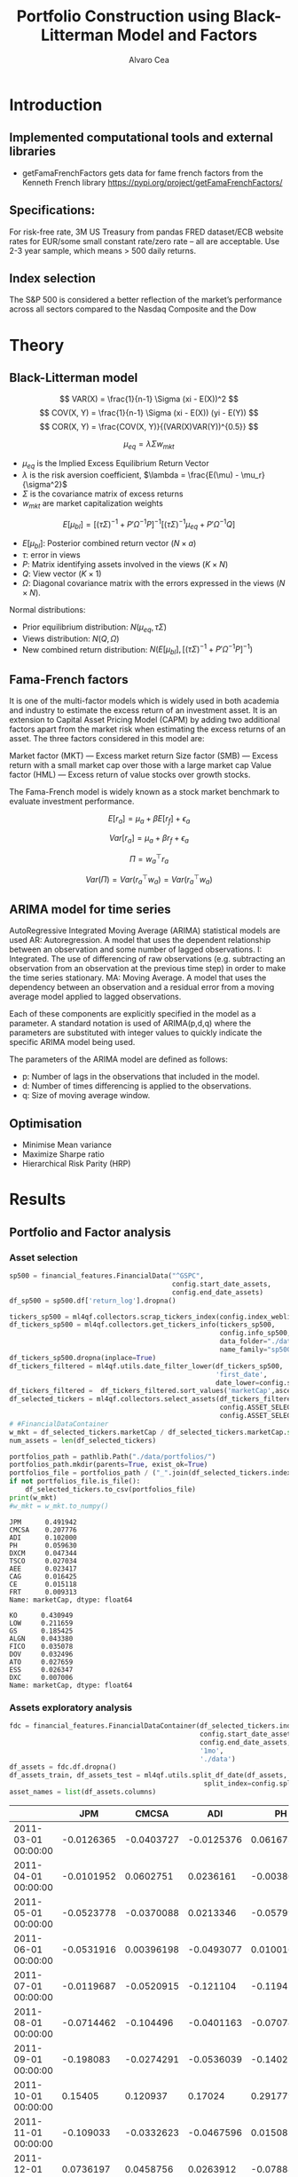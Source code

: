 #+TITLE: Portfolio Construction using Black-Litterman Model and Factors
#+AUTHOR: Alvaro Cea
#+PROPERTY: header-args :tangle ./main.py :mkdirp yes
#+LATEX_HEADER: \usepackage[margin=1in]{geometry}
#+LATEX_HEADER: \usepackage{mathtools}

#+begin_comment
#+OPTIONS: toc:nil
#+LATEX_HEADER: \let\oldsection\section
#+LATEX_HEADER: \renewcommand{\section}{\clearpage\oldsection}
#+LATEX_HEADER: \let\oldsubsection\subsection
#+LATEX_HEADER: \renewcommand{\subsection}{\clearpage\oldsubsection}
#+end_comment

* House keeping :noexport:
#+begin_src elisp :results none :exports none
  (add-to-list 'org-structure-template-alist
  '("sp" . "src python :session py1"))
  (add-to-list 'org-structure-template-alist
  '("se" . "src elisp"))

  (setq org-confirm-babel-evaluate nil)
  (pyvenv-workon "ml4qf")
  (require 'org-tempo)
  (setq org-format-latex-options (plist-put org-format-latex-options :scale 2.0))
  (setq org-latex-pdf-process (list "latexmk -f -synctex=1 -pdf %f"))
  ;; (setq org-latex-pdf-process (list "latexmk -f -pdf -interaction=nonstopmode -output-directory=%o %f"))

#+end_src

#+begin_src python :session py1 :tangle yes :results none :exports none
  import pandas as pd
  import numpy as np
  import yfinance as yf
  import statsmodels.api as sm
  import getFamaFrenchFactors as gff
  import pathlib
  import datetime
  import importlib
  import ml4qf
  import ml4qf.collectors.financial_features as financial_features
  import ml4qf.collectors.financial_factors as financial_factors
  import ml4qf.collectors.financial_markets as financial_markets
  from ml4qf.predictors.model_stats import regression_OLS
  import ml4qf.predictors.model_stats as model_stats
  import ml4qf.portfolios.blacklitterman as bl
  import ml4qf.portfolios.optimization as optimization  
  from tabulate import tabulate
  import plotly.express as px
  import plotly.graph_objects as go
  import matplotlib.pyplot as plt
  from pandas.plotting import autocorrelation_plot
  import config
  importlib.reload(config)
  img_dir = pathlib.Path("./img/")
  #img_dir = img_dir0.absolute()
  img_dir.mkdir(parents=True, exist_ok=True)
#+end_src

* Introduction
** Implemented computational tools and external libraries
- getFamaFrenchFactors
  gets data for fame french factors from the Kenneth French library
  https://pypi.org/project/getFamaFrenchFactors/
** Specifications:
For risk-free rate, 3M US Treasury from pandas FRED dataset/ECB website
rates for EUR/some small constant rate/zero rate – all are acceptable.
Use 2-3 year sample, which means > 500 daily returns.
** Index selection
The S&P 500 is considered a better reflection of the market’s performance across all sectors compared to the Nasdaq Composite and the Dow

#+begin_comment
#+CAPTION: Modal shape 1 
#+ATTR_LATEX: :width 0.75\textwidth
#+ATTR_ORG: :width 100
[[./img/polimi-M0.png]]
#+end_comment

* Theory
** Black-Litterman model
$$
VAR(X) = \frac{1}{n-1} \Sigma (xi - E(X))^2 
$$
$$
COV(X, Y) = \frac{1}{n-1} \Sigma (xi - E(X)) (yi - E(Y)) 
$$
$$
COR(X, Y) = \frac{COV(X, Y)}{(VAR(X)VAR(Y))^{0.5}}
$$


$$
\mu_{eq} = \lambda \Sigma w_{mkt}
$$

- $\mu_{eq}$ is the Implied Excess Equilibrium Return Vector 
- $\lambda$ is the risk aversion coefficient, $\lambda = \frac{E(\mu) - \mu_r}{\sigma^2}$
- $\Sigma$ is the covariance matrix of excess returns
- $w_{mkt}$ are market capitalization weights

$$
E[\mu_{bl}] = \left[(\tau \Sigma)^{-1} + P'\Omega^{-1}P\right]^{-1} \left[(\tau \Sigma)^{-1}\mu_{eq} + P'\Omega^{-1}Q\right]  
$$

- $E[\mu_{bl}]$: Posterior combined return vector ($N\times a$)
- $\tau$: error in views
- $P$: Matrix identifying assets involved in the views ($K\times N$)
- $Q$: View vector ($K\times 1$)
- $\Omega$: Diagonal covariance matrix with the errors expressed in the views ($N\times N$). 

Normal distributions:

- Prior equilibrium distribution: $N(\mu_{eq}, \tau \Sigma)$
- Views distribution: $N(Q, \Omega)$
- New combined return distribution: $N\left(E[\mu_{bl}], \left[(\tau \Sigma)^{-1} + P'\Omega^{-1}P\right]^{-1} \right)$
  
** Fama-French factors

It is one of the multi-factor models which is widely used in both academia and industry to estimate the excess return of an investment asset. It is an extension to Capital Asset Pricing Model (CAPM) by adding two additional factors apart from the market risk when estimating the excess returns of an asset. The three factors considered in this model are:

    Market factor (MKT) — Excess market return
    Size factor (SMB) — Excess return with a small market cap over those with a large market cap
    Value factor (HML) — Excess return of value stocks over growth stocks.

The Fama-French model is widely known as a stock market benchmark to evaluate investment performance.

$$
E[r_a] = \mu_a + \beta E[r_f]  + \epsilon_a
$$

$$
Var[r_a] = \mu_a + \beta r_f  + \epsilon_a
$$

$$
\Pi = w_a^{\top} r_a
$$

$$
Var(\Pi) = Var(r_a^{\top} w_a) = Var(r_a^{\top} w_a)
$$

** ARIMA model for time series
AutoRegressive Integrated Moving Average (ARIMA) statistical models are used 
AR: Autoregression. A model that uses the dependent relationship between an observation and some number of lagged observations.
I: Integrated. The use of differencing of raw observations (e.g. subtracting an observation from an observation at the previous time step) in order to make the time series stationary.
MA: Moving Average. A model that uses the dependency between an observation and a residual error from a moving average model applied to lagged observations.

Each of these components are explicitly specified in the model as a parameter. A standard notation is used of ARIMA(p,d,q) where the parameters are substituted with integer values to quickly indicate the specific ARIMA model being used.

The parameters of the ARIMA model are defined as follows:

- p: Number of lags in the observations that included in the model.
- d: Number of times differencing is applied to the observations.
- q: Size of moving average window.

** Optimisation

- Minimise Mean variance
- Maximize Sharpe ratio
- Hierarchical Risk Parity (HRP)   

* Results
** Portfolio and Factor analysis
:PROPERTIES:
:header-args: :session py1 :tangle yes :comments org
:END:
*** Asset selection
#+begin_src python  :results none
  sp500 = financial_features.FinancialData("^GSPC",
                                           config.start_date_assets,
                                           config.end_date_assets)
  df_sp500 = sp500.df['return_log'].dropna()
#+end_src

#+begin_src python  :results none
  tickers_sp500 = ml4qf.collectors.scrap_tickers_index(config.index_weblist)
  df_tickers_sp500 = ml4qf.collectors.get_tickers_info(tickers_sp500,
                                                       config.info_sp500,
                                                       data_folder="./data",
                                                       name_family="sp500")
  df_tickers_sp500.dropna(inplace=True)
  df_tickers_filtered = ml4qf.utils.date_filter_lower(df_tickers_sp500,
                                                      'first_date',
                                                      date_lower=config.start_date_assets)
  df_tickers_filtered =  df_tickers_filtered.sort_values('marketCap',ascending=False)
  df_selected_tickers = ml4qf.collectors.select_assets(df_tickers_filtered,
                                                       config.ASSET_SELECTION_PCT,
                                                       config.ASSET_SELECTION_NAMES)
  # #FinancialDataContainer
  w_mkt = df_selected_tickers.marketCap / df_selected_tickers.marketCap.sum()
  num_assets = len(df_selected_tickers)
#+end_src



#+NAME: Market cap equilibrium weights
#+begin_src python :results output
  portfolios_path = pathlib.Path("./data/portfolios/")
  portfolios_path.mkdir(parents=True, exist_ok=True)
  portfolios_file = portfolios_path / ("_".join(df_selected_tickers.index))
  if not portfolios_file.is_file():
      df_selected_tickers.to_csv(portfolios_file)
  print(w_mkt)
  #w_mkt = w_mkt.to_numpy()
#+end_src

#+RESULTS: Market cap equilibrium weights
#+begin_example
JPM      0.491942
CMCSA    0.207776
ADI      0.102000
PH       0.059630
DXCM     0.047344
TSCO     0.027034
AEE      0.023417
CAG      0.016425
CE       0.015118
FRT      0.009313
Name: marketCap, dtype: float64
#+end_example

#+RESULTS:
#+begin_example
KO      0.430949
LOW     0.211659
GS      0.185425
ALGN    0.043380
FICO    0.035078
DOV     0.032496
ATO     0.027659
ESS     0.026347
DXC     0.007006
Name: marketCap, dtype: float64
#+end_example

*** Assets exploratory analysis
#+begin_src python  :results none
  fdc = financial_features.FinancialDataContainer(df_selected_tickers.index,
                                                  config.start_date_assets,
                                                  config.end_date_assets,
                                                  '1mo',
                                                  './data')
  df_assets = fdc.df.dropna()
  df_assets_train, df_assets_test = ml4qf.utils.split_df_date(df_assets,
                                                   split_index=config.split_data_idx)
  asset_names = list(df_assets.columns)
#+end_src

#+NAME: df_assets
#+begin_src python :session py1 :results raw :exports results
  tabulate(df_assets.iloc[:10],
           headers=asset_names,
           showindex=True,
           tablefmt='orgtbl')
#+end_src

#+ATTR_LATEX: :width 0.7\textwidth :environment longtable :caption  
#+RESULTS: df_assets
|                     |        JPM |      CMCSA |        ADI |          PH |        DXCM |       TSCO |          AEE |         CAG |         CE |         FRT |
|---------------------+------------+------------+------------+-------------+-------------+------------+--------------+-------------+------------+-------------|
| 2011-03-01 00:00:00 | -0.0126365 | -0.0403727 | -0.0125376 |    0.061673 |   0.0608339 |   0.149606 |   0.00393421 |    0.025475 |  0.0704463 |  -0.0311238 |
| 2011-04-01 00:00:00 | -0.0101952 |  0.0602751 |  0.0236161 | -0.00380229 |   0.0728092 |  0.0335783 |    0.0441753 |   0.0294736 |   0.125085 |   0.0735655 |
| 2011-05-01 00:00:00 | -0.0523778 | -0.0370088 |  0.0213346 |  -0.0579941 |  -0.0528528 |  0.0208502 |    0.0136472 |   0.0400818 |  0.0434696 |  0.00045684 |
| 2011-06-01 00:00:00 | -0.0531916 | 0.00396198 | -0.0493077 |   0.0100169 |  -0.0811668 |   0.058898 |    -0.029283 |    0.014943 |   0.023421 |  -0.0276256 |
| 2011-07-01 00:00:00 | -0.0119687 | -0.0520915 |  -0.121104 |   -0.119456 |   -0.021394 | -0.0143541 | -0.000693497 | -0.00774901 |  0.0341399 |    0.025358 |
| 2011-08-01 00:00:00 | -0.0714462 |  -0.104496 | -0.0401163 |  -0.0707415 |   -0.151622 |  -0.069023 |    0.0499653 |  -0.0464662 |  -0.147288 |    0.036753 |
| 2011-09-01 00:00:00 |  -0.198083 | -0.0274291 | -0.0536039 |    -0.14027 | -0.00249374 |  0.0189017 |    -0.016193 | -0.00818998 |   -0.30802 |  -0.0898951 |
| 2011-10-01 00:00:00 |    0.15405 |   0.120937 |    0.17024 |    0.291779 |   -0.184167 |   0.134496 |    0.0708767 |   0.0458299 |   0.338764 |   0.0770537 |
| 2011-11-01 00:00:00 |  -0.109033 | -0.0332623 | -0.0467596 |   0.0150827 |   -0.180797 |  0.0181844 |    0.0605396 | -0.00276358 |  0.0675087 | -0.00371791 |
| 2011-12-01 00:00:00 |  0.0736197 |  0.0458756 |  0.0263912 |  -0.0788838 |    0.160848 | -0.0287969 |   -0.0201124 |   0.0451306 | -0.0477522 |   0.0262354 |



#+NAME: basket_returns
#+begin_src python :results value file  :exports results :var name=(org-element-property :name (org-element-context))
  fig1_path= img_dir / f'{name}.png'
  fig1 = px.line(df_assets, y=df_assets.keys())
  fig1.write_image(fig1_path)
  fig1_path
#+end_src

#+CAPTION:  Asset's basket returns
#+ATTR_LATEX: :width 0.75\textwidth 
#+RESULTS: basket_returns
[[file:./img/basket_returns.png]]

#+NAME: AssetsCorrelation
#+begin_src python :results value file  :exports results :var name=(org-element-property :name (org-element-context))
  fig1_path= img_dir / f'{name}.png'
  df_corr = df_assets.corr().round(2)
  fig1 = px.imshow(np.abs(df_corr))
  fig1.layout.height = 600
  fig1.layout.width = 600
  fig1.write_image(fig1_path)
  fig1_path
#+end_src

#+CAPTION: Assets correlation
#+ATTR_LATEX: :width 0.75\textwidth 
#+RESULTS: AssetsCorrelation
[[file:img/AssetsCorrelation.png]]

*** Factor collection
#+begin_src python :tangle yes :results none
  factor_names = financial_factors.get_factor_names(config.FACTORS)  
  df_factors0 = financial_factors.get_factors(config.FACTORS.keys(), 'm')
  df_factors =  ml4qf.utils.trim_df_date(df_factors0, start_date=config.start_date_factors,
                                         end_date=config.end_date_factors)
  df_factors_train, df_factors_test = ml4qf.utils.split_df_date(df_factors,
                                          split_index=config.split_data_idx)
#+end_src

#+NAME: factors_plot
#+begin_src python :results value file  :exports results :var name=(org-element-property :name (org-element-context))
  fig1_path= img_dir / f'{name}.png'
  fig1 = px.line(df_factors, y=factor_names)
  fig1.write_image(fig1_path)
  fig1_path
#+end_src

#+CAPTION: Factors evolution
#+ATTR_LATEX: :width 0.75\textwidth 
#+RESULTS: factors_plot
[[file:img/factors_plot.png]]


#+NAME: RF_plot
#+begin_src python :results value file  :exports results :var name=(org-element-property :name (org-element-context))
  fig1_path= img_dir / f'{name}.png'
  fig1 = px.line(df_factors, y='RF')
  fig1.write_image(fig1_path)
  fig1_path
#+end_src

#+CAPTION: Risk free rate evolution
#+ATTR_LATEX: :width 0.75\textwidth 
#+RESULTS: RF_plot
[[file:img/RF_plot.png]]
*** Factor regression
#+begin_src python :results none
  factor_models = financial_factors.factors_regression(factor_names,
                                                      df_factors_train,
                                                      df_assets_train,
                                                      regression_kernel=regression_OLS)
  alpha, beta = financial_factors.compute_factors_coeff(factor_models)
  factor_model = financial_factors.factor_lin_generator(alpha, beta)
#+end_src

#+NAME: df_train_factors
#+begin_src python  :results raw :exports results
  albe = np.vstack([alpha, beta]).T
  df_index = asset_names
  df_columns = ['alpha'] + factor_names
  df_train_factors = pd.DataFrame(albe, columns=df_columns, index=df_index)
  tabulate(df_train_factors, headers=df_columns, showindex=True, tablefmt='orgtbl')
#+end_src

#+RESULTS: df_train_factors
|       |       alpha |   Mkt-RF |        SMB |       HML |        RMW |        CMA |        MOM |
|-------+-------------+----------+------------+-----------+------------+------------+------------|
| JPM   |  0.00445065 |  1.10652 |  -0.440155 |   1.40538 |   -1.24112 |  -0.824686 | -0.0246697 |
| CMCSA |   0.0013236 |  1.07818 |  -0.331769 | -0.109582 | -0.0620382 |   0.709663 |  -0.134245 |
| ADI   |  0.00284991 |   1.0065 |   0.470268 | 0.0107203 |   0.101693 |  -0.426269 |  -0.367543 |
| PH    |  -0.0023811 |  1.37354 |   0.543136 |  0.193102 |   0.399803 | -0.0483402 |  -0.298496 |
| DXCM  |   0.0303054 | 0.374555 |    1.41041 |  -1.78457 |  -0.936454 |    -1.1328 |  -0.356339 |
| TSCO  |  0.00455325 |  1.09016 |    0.55251 |  -0.63082 |   0.675689 |   0.972401 |  0.0849717 |
| AEE   |  0.00366709 | 0.476508 |  -0.136473 |  0.185148 |   0.372146 |   0.239563 |   0.481544 |
| CAG   |  -0.0011143 | 0.831855 |  -0.189053 | -0.238849 |   0.631176 |    1.16124 |  0.0633045 |
| CE    | 0.000539305 |  1.33332 | -0.0800048 |  0.681784 | -0.0613478 |  -0.528645 |  -0.129299 |
| FRT   | -0.00442393 | 0.574232 |   0.542634 |  0.401857 |   0.960915 |  -0.118601 |   0.184955 |

#+begin_src python :results output :exports results
  print(factor_models[df_assets.keys()[1]].summary())
#+end_src

#+RESULTS:
#+begin_example
                            OLS Regression Results                            
==============================================================================
Dep. Variable:                      y   R-squared:                       0.498
Model:                            OLS   Adj. R-squared:                  0.469
Method:                 Least Squares   F-statistic:                     17.50
Date:                Mon, 14 Aug 2023   Prob (F-statistic):           5.41e-14
Time:                        09:02:49   Log-Likelihood:                 201.27
No. Observations:                 113   AIC:                            -388.5
Df Residuals:                     106   BIC:                            -369.5
Df Model:                           6                                         
Covariance Type:            nonrobust                                         
==============================================================================
                 coef    std err          t      P>|t|      [0.025      0.975]
------------------------------------------------------------------------------
const          0.0013      0.004      0.308      0.759      -0.007       0.010
x1             1.0782      0.118      9.114      0.000       0.844       1.313
x2            -0.3318      0.204     -1.628      0.107      -0.736       0.072
x3            -0.1096      0.210     -0.523      0.602      -0.525       0.306
x4            -0.0620      0.286     -0.217      0.829      -0.629       0.505
x5             0.7097      0.335      2.117      0.037       0.045       1.374
x6            -0.1342      0.145     -0.927      0.356      -0.421       0.153
==============================================================================
Omnibus:                        0.015   Durbin-Watson:                   2.215
Prob(Omnibus):                  0.993   Jarque-Bera (JB):                0.132
Skew:                          -0.010   Prob(JB):                        0.936
Kurtosis:                       2.834   Cond. No.                         91.5
==============================================================================

Notes:
[1] Standard Errors assume that the covariance matrix of the errors is correctly specified.
#+end_example

#+begin_src python :session py1 :results none :exports none
  import getFamaFrenchFactors as gff
  import yfinance as yf
  import statsmodels.api as sm

  ticker = 'amzn'
  start = '2016-8-31'
  end = '2021-8-31'
  start = '2014-12-31'
  end = '2019-12-31'
  stock_data = yf.download(ticker, start, end)

  ff3_monthly = gff.famaFrench3Factor(frequency='m')
  #ff3_monthly = gff.famaFrench5Factor(frequency='m')
  #momentum_monthly = gff.momentumFactor(frequency='m')

  ff3_monthly.rename(columns={"date_ff_factors": 'Date'}, inplace=True)
  ff3_monthly.set_index('Date', inplace=True)

  stock_returns = stock_data['Close'].resample('M').last().pct_change().dropna()
  stock_returns.name = "Month_Rtn"
  ff_data = ff3_monthly.merge(stock_returns,on='Date')

  X = ff_data[['Mkt-RF', 'SMB', 'HML']]
  y = ff_data['Month_Rtn'] - ff_data['RF']
  X = sm.add_constant(X)
  ff_model = sm.OLS(y, X).fit()
#+end_src
#+begin_src python :session py1 :results output :exports results
  print(ff_model.summary())
#+end_src

#+RESULTS:
#+begin_example
                            OLS Regression Results                            
==============================================================================
Dep. Variable:                      y   R-squared:                       0.514
Model:                            OLS   Adj. R-squared:                  0.488
Method:                 Least Squares   F-statistic:                     19.73
Date:                Thu, 10 Aug 2023   Prob (F-statistic):           7.48e-09
Time:                        15:40:50   Log-Likelihood:                 86.579
No. Observations:                  60   AIC:                            -165.2
Df Residuals:                      56   BIC:                            -156.8
Df Model:                           3                                         
Covariance Type:            nonrobust                                         
==============================================================================
                 coef    std err          t      P>|t|      [0.025      0.975]
------------------------------------------------------------------------------
const          0.0147      0.008      1.843      0.071      -0.001       0.031
Mkt-RF         1.5402      0.224      6.886      0.000       1.092       1.988
SMB           -0.6471      0.338     -1.914      0.061      -1.324       0.030
HML           -0.9529      0.297     -3.205      0.002      -1.549      -0.357
==============================================================================
Omnibus:                        2.723   Durbin-Watson:                   1.576
Prob(Omnibus):                  0.256   Jarque-Bera (JB):                2.361
Skew:                           0.485   Prob(JB):                        0.307
Kurtosis:                       2.949   Cond. No.                         46.3
==============================================================================

Notes:
[1] Standard Errors assume that the covariance matrix of the errors is correctly specified.
#+end_example


#+begin_src python :results none
  returns_pred = factor_model(df_factors_test[factor_names].to_numpy())
  df_returns_pred = pd.DataFrame(returns_pred,
                                 columns=asset_names,
                                 index=df_assets_test.index)
#+end_src

*** Factors backtesting
#+begin_comment
#+NAME: predicted_returns
#+begin_src python :var i_asset=0 name=(org-element-property :name (org-element-context))
  i_asset = i_asset
  i_name = asset_names[i_asset]
  fig1_path= img_dir / f'{name}{i_name}.png'
  fig1 = go.Figure()
  fig1.add_trace(go.Scatter(
      x=df_assets_test.index,
      y=df_assets_test.iloc[:, i_asset] - df_factors_test.RF.to_numpy(),
      mode='lines+markers',
      name=f"{i_name} real"))
  fig1.add_trace(go.Scatter(
      x=df_assets_test.index,
      y=df_returns_pred[i_name],
      mode='lines',
      name=f"{i_name} pred."))

  #px.line(df_returns_pred['GOOGL'], y=df_returns_pred.keys()[0])

  fig1.write_image(fig1_path)
  str(fig1_path)
#+end_src

#+NAME: predicted_returns0
#+begin_src python :noweb eval :results value file  :exports results
  fig_path = "<<predicted_returns(i_asset=0, name="predicted_returns_")>>"
  fig_path
#+end_src
#+CAPTION:  Backtesting factor approximation on Google asset
#+ATTR_LATEX: :width 0.75\textwidth 
#+RESULTS: predicted_returns0
#+end_comment

#+begin_src python :results none
  def plot_rets_fromfactors(i_asset, name):

      i_name = asset_names[i_asset]
      fig1_path= img_dir / f'{name}{i_name}.png'
      fig1 = go.Figure()
      fig1.add_trace(go.Scatter(
          x=df_assets_test.index,
          y=df_assets_test.iloc[:, i_asset] - df_factors_test.RF.to_numpy(),
          mode='lines+markers',
          name=f"{i_name} real"))
      fig1.add_trace(go.Scatter(
          x=df_assets_test.index,
          y=df_returns_pred[i_name],
          mode='lines',
          name=f"{i_name} pred."))

      #px.line(df_returns_pred['GOOGL'], y=df_returns_pred.keys()[0])

      fig1.write_image(fig1_path)
      return str(fig1_path)

#+end_src

#+NAME: predicted_returns0
#+begin_src python :noweb eval :results value file  :exports results
  fig_path = plot_rets_fromfactors(i_asset=0, name="predicted_returns_")
  fig_path
#+end_src
#+CAPTION:  Backtesting factor approaximation on Google asset
#+ATTR_LATEX: :width 0.75\textwidth 
#+RESULTS: predicted_returns0
[[file:img/predicted_returns_JPM.png]]


#+NAME: predicted_returns1
#+begin_src python :noweb eval :results value file  :exports results
  fig_path = plot_rets_fromfactors(i_asset=1, name="predicted_returns_")
  fig_path
#+end_src
#+CAPTION:  Backtesting factor approaximation on Google asset
#+ATTR_LATEX: :width 0.75\textwidth 
#+RESULTS: predicted_returns1
[[file:img/predicted_returns_WFC.png]]

#+NAME: predicted_returns2
#+begin_src python :noweb eval :results value file  :exports results
  fig_path = plot_rets_fromfactors(i_asset=2, name="predicted_returns_")
  fig_path
#+end_src
#+CAPTION:  Backtesting factor approaximation on Google asset
#+ATTR_LATEX: :width 0.75\textwidth 
#+RESULTS: predicted_returns2
[[file:img/predicted_returns_GS.png]]

#+NAME: predicted_returns3
#+begin_src python :noweb eval :results value file  :exports results
  fig_path = plot_rets_fromfactors(i_asset=3, name="predicted_returns_")
  fig_path
#+end_src
#+CAPTION:  Backtesting factor approaximation on Google asset
#+ATTR_LATEX: :width 0.75\textwidth 
#+RESULTS: predicted_returns3
[[file:img/predicted_returns_BKR.png]]

** Generation of asset views
:PROPERTIES:
:header-args: :session py1 :tangle yes :comments org
:END:
*** ARIMA model construction
#+NAME: arima_autocorrelation
#+begin_src python :results value file  :exports results :var name=(org-element-property :name (org-element-context))
  fig1_path= img_dir / f'{name}.png'
  fig = plt.figure()
  ax = autocorrelation_plot(df_train_factors['Mkt-RF'])
  #ax.set_title("bleh")
  #ax.set_xlabel("xlabel")
  #ax.plot(x, y, 'r--')
  fig.savefig(fig1_path)
  fig1_path
#+end_src

#+RESULTS: arima_autocorrelation
[[file:img/arima_autocorrelation.png]]

#+begin_src python :results none
  X = df_factors_train[factor_names].to_numpy()
  arima_train_models = model_stats.arima_fit(X, factor_names, (2,1,0))
#+end_src

#+begin_src python :results none
  arima_train_models['Mkt-RF'].summary()
#+end_src

*** ARIMA model prediction
#+begin_src python :results none
  Xtrain = df_factors_train[factor_names].to_numpy()
  Xtest = df_factors_test[factor_names].to_numpy()
  index_train = df_factors_train.index
  index_test = df_factors_test.index
  arima_train_models = model_stats.arima_fit(X, factor_names, (2,1,0))
#+end_src

#+begin_src python :results none
  df_arimatrain, df_arimatest = model_stats.arima_build_pred(arima_train_models,
                                                             Xtrain, Xtest,
                                                             factor_names,
                                                             index_train,
                                                             index_test)


#+end_src

** Black-Litterman based portfolio
:PROPERTIES:
:header-args: :session py1 :tangle yes :comments org
:END:

*** Prior and posterior returns construction

#+NAME: Calculate Covariance of excess returns
#+begin_src python :results none
  df_Sigma_factors = df_factors[factor_names].cov()
  df_Sigma_factors_train = df_factors_train[factor_names].cov()
  df_Sigma_factors_test = df_factors_test[factor_names].cov()
  Sigma_factors = df_Sigma_factors.to_numpy()
  Sigmainv_factors = np.linalg.inv(Sigma_factors)
  Sigma_factors_train = df_Sigma_factors_train.to_numpy()
  Sigmainv_factors_train = np.linalg.inv(Sigma_factors_train)
  Sigma_factors_test = df_Sigma_factors_test.to_numpy()
  Sigmainv_factors_test = np.linalg.inv(Sigma_factors_test)
  #####
  df_Sigma_assets = df_assets.cov()
  df_Sigma_assets_train = df_assets_train.cov()
  df_Sigma_assets_test = df_assets_test.cov()
  Sigma_assets = df_Sigma_assets.to_numpy()
  Sigmainv_assets = np.linalg.inv(Sigma_assets)
  Sigma_assets_train = df_Sigma_assets_train.to_numpy()
  Sigmainv_assets_train = np.linalg.inv(Sigma_assets_train)
  Sigma_assets_test = df_Sigma_assets_test.to_numpy()
  Sigmainv_assets_test = np.linalg.inv(Sigma_assets_test)
  #####
  Sigma_4mfactors = beta.T @ Sigma_factors @ beta
  Sigmainv_4mfactors = np.linalg.inv(Sigma_4mfactors)
  Sigma_4mfactors_train = beta.T @ Sigma_factors_train @ beta
  Sigmainv_4mfactors_train = np.linalg.inv(Sigma_4mfactors_train)
  Sigma_4mfactors_test = beta.T @ Sigma_factors_test @ beta
  Sigmainv_4mfactors_test = np.linalg.inv(Sigma_4mfactors_test)

#+end_src

#+NAME: Compute equilibrium returns 
#+begin_src python :results none
  f_mu = lambda l, S, w: l * S @ w
  mu_mkt_assets = f_mu(config.lambda_mkt, Sigma_assets, w_mkt)
  mu_mkt_4mfactors = f_mu(config.lambda_mkt, Sigma_4mfactors, w_mkt)
  optimization.mean_variance_opt(mu_mkt_assets)
#+end_src

#+NAME: Black-Litterman initialisation
#+begin_src python :results none
  pf_trustee = bl.BlackLitterman(Sigma, w_mkt, config.lambda_mkt[0])
  pf_ = bl.BlackLitterman(Sigma, w_mkt, config.lambda_mkt[1])
  pf_trustee = bl.BlackLitterman(Sigma, w_mkt, config.lambda_mkt[2])
#+end_src

*** Covariance treatment
*** Portfolio weights optimisation

#+NAME: Calculate Covariance of factors
#+begin_src python :results none

  lmb_p = config.lambda_portfolio[2]
  w_opt0 = optimization.mean_variance_opt(mu_mkt_assets,            
                                          Sigmainv_assets,          
                                          lmb_p)

  x0 = 1. / num_assets * np.ones(num_assets)
  args = (mu_mkt_assets,            
          Sigma_assets,          
          lmb_p)
  res0 = optimization.scipy_minimize("mean_variance",
                                     x0,
                                     method_name='SLSQP',
                                     args=args,
                                     options=dict(maxiter=200,
                                                  ftol=1e-12))

#+end_src

#+NAME: Compute porfolio weights frontier
#+begin_src python :results none

  lmb_p = config.lambda_portfolio[2]

  x0 = 1. / num_assets * np.ones(num_assets)
  args = (mu_mkt_assets*12,
          Sigma_assets,
          0.1)
  cons_sett = dict(eq_rets=dict(type="eq"),
                   eq_weights1=dict(type="eq"),
                   ieq_weights0=dict(type="ineq")
                   )
  res1 = optimization.scipy_minimize("variance",
                                     x0,
                                     method_name='SLSQP',
                                     args=args,
                                     cons_sett=cons_sett,
                                     options=dict(maxiter=200,
                                                  ftol=1e-12))

  print(np.dot(res1.x, Sigma_assets @ res1.x)**0.5 * 12**0.5 * 100)
  print(sum(res1.x))
  print(res1.x)
#+end_src

#+NAME: Function to build portfolios weights
#+begin_src python :results none


  def build_portfolio_weights(mu_targetlist, x0,
                              mu_mkt, Sigma, cons_sett):

      res_list = list()
      for mu_i in mu_targetlist:
          args = (mu_mkt*12, # annualised
                  Sigma,
                  mu_i)
          cons_sett = dict(eq_rets=dict(type="eq"),
                           eq_weights1=dict(type="eq"),
                           #ieq_weights0=dict(type="ineq")
                           )
          res = optimization.scipy_minimize("variance",
                                             x0,
                                             method_name='SLSQP',
                                             args=args,
                                             cons_sett=cons_sett,
                                             options=dict(maxiter=200,
                                                          ftol=1e-12))
          res_list.append(res)
      return res_list

  weights = [ri.x for ri in res_list]
  vols=[((ri.fun) * 12)**0.5 *100 for ri in res_list]
  mu_targetlist = np.linspace(3,25,23) * 1e-2
  weights_vols = {'weights':
  df_weights_vols = pd.Dataframe(dict(weights=weights,
                                      vols=vols,
                                      assets=assets))


#+end_src

#+NAME: Weights_Composition
#+begin_src python :results value file  :exports results :var name=(org-element-property :name (org-element-context))
  fig1_path= img_dir / f'{name}.png'
  fig = px.area(df_weights_vols, x="vols", y="weights", color="assets",
                #pattern_shape_sequence=[".", "x", "+"],              
                pattern_shape="assets"
                )
  fig1.write_image(fig1_path)
  fig1_path
#+end_src





#+begin_src python :results none
  weights_sol = {k: res1.x[i] for i, k in enumerate(asset_names)}
  df_profits_sol = ml4qf.utils.profit_portfolio(df_assets_test, weights_sol)
  weights_naive = {k: x0[i] for i, k in enumerate(asset_names)}  
  df_profits_naive = ml4qf.utils.profit_portfolio(df_assets_test, weights_naive)

  df_profits = pd.DataFrame(np.array([df_profits_sol.sum(axis=1).to_numpy(),
                             df_profits_naive.sum(axis=1).to_numpy()]).T,
                             columns=['Opt', 'Naive'], index=df_profits_sol.index)
#+end_src

#+NAME: P&L_plot
#+begin_src python :results value file  :exports results :var name=(org-element-property :name (org-element-context))
  fig1_path= img_dir / f'{name}.png'
  fig1 = px.line(df_profits, y=['Opt', 'Naive'], markers=True)
  fig1.write_image(fig1_path)
  fig1_path
#+end_src

#+RESULTS: P&L_plot
[[file:img/P&L_plot.png]]



*** Analysis and discussion

- active risk (Table 6)
*** Performance comparison



#+LaTeX: \appendix
* Code execution
The codes herein have been tested in linux (Ubuntu 22 and Centos 8) and in MacOs


** Testing
